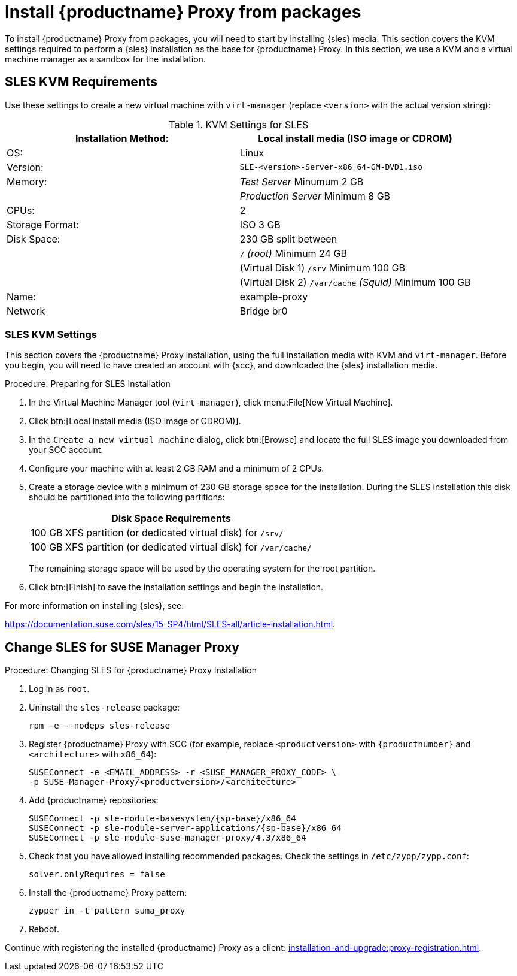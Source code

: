 [[installation-proxy]]
= Install {productname} Proxy from packages

To install {productname} Proxy from packages, you will need to start by installing {sles} media.
This section covers the KVM settings required to perform a {sles} installation as the base for {productname} Proxy.
In this section, we use a KVM and a virtual machine manager as a sandbox for the installation.



[[installation-proxy-requirements]]
== SLES KVM Requirements

Use these settings to create a new virtual machine with [command]``virt-manager`` (replace [literal]``<version>`` with the actual version string):

[cols="1,1", options="header"]
.KVM Settings for SLES
|===
| Installation Method: | Local install media (ISO image or CDROM)
| OS:                  | Linux
| Version:             |``SLE-``[literal]``<version>````-Server-x86_64-GM-DVD1.iso``
| Memory:              | _Test Server_ Minumum 2{nbsp}GB
|                      | _Production Server_ Minimum 8{nbsp}GB
| CPUs:                | 2
| Storage Format:      | ISO 3{nbsp}GB
| Disk Space:          | 230{nbsp}GB split between
|                      | [path]``/`` _(root)_ Minimum 24{nbsp}GB
|                      | (Virtual Disk 1) [path]``/srv`` Minimum 100{nbsp}GB
|                      | (Virtual Disk 2) [path]``/var/cache`` _(Squid)_ Minimum 100{nbsp}GB
| Name:                | example-proxy
| Network              | Bridge br0
|===



[[installation-proxy-sles-settings]]
=== SLES KVM Settings

This section covers the {productname} Proxy installation, using the full installation media with KVM and [command]``virt-manager``.
Before you begin, you will need to have created an account with {scc}, and downloaded the {sles} installation media.



.Procedure: Preparing for SLES Installation

. In the Virtual Machine Manager tool ([command]``virt-manager``), click menu:File[New Virtual Machine].

. Click btn:[Local install media (ISO image or CDROM)].

. In the [guimenu]``Create a new virtual machine`` dialog, click btn:[Browse] and locate the full SLES image you downloaded from your SCC account.

. Configure your machine with at least 2 GB RAM and a minimum of 2 CPUs.

. Create a storage device with a minimum of 230 GB storage space for the installation.
During the SLES installation this disk should be partitioned into the following partitions:
+

[cols="1", options="header"]
|===
| Disk Space Requirements
| 100{nbsp}GB XFS partition (or dedicated virtual disk) for [path]``/srv/``
| 100{nbsp}GB XFS partition (or dedicated virtual disk) for [path]``/var/cache/``
|===
+

The remaining storage space will be used by the operating system for the root partition.

. Click btn:[Finish] to save the installation settings and begin the installation.

For more information on installing {sles}, see:

link:https://documentation.suse.com/sles/15-SP4/html/SLES-all/article-installation.html[].



[[installation-proxy-sles]]
== Change SLES for SUSE Manager Proxy


[[proc-installation-proxy-sles]]
.Procedure: Changing SLES for {productname} Proxy Installation

. Log in as `root`.

. Uninstall the `sles-release` package:
+

----
rpm -e --nodeps sles-release
----
+

. Register {productname} Proxy with SCC (for example, replace `<productversion>` with `{productnumber}` and `<architecture>` with `x86_64`):
+

----
SUSEConnect -e <EMAIL_ADDRESS> -r <SUSE_MANAGER_PROXY_CODE> \
-p SUSE-Manager-Proxy/<productversion>/<architecture>
----
+

. Add {productname} repositories:
+

----
SUSEConnect -p sle-module-basesystem/{sp-base}/x86_64
SUSEConnect -p sle-module-server-applications/{sp-base}/x86_64
SUSEConnect -p sle-module-suse-manager-proxy/4.3/x86_64
----
+

. Check that you have allowed installing recommended packages.
Check the settings in `/etc/zypp/zypp.conf`:
+

----
solver.onlyRequires = false
----
+

. Install the {productname} Proxy pattern:
+

----
zypper in -t pattern suma_proxy
----
+

. Reboot.

Continue with registering the installed {productname} Proxy as a client: xref:installation-and-upgrade:proxy-registration.adoc[].
